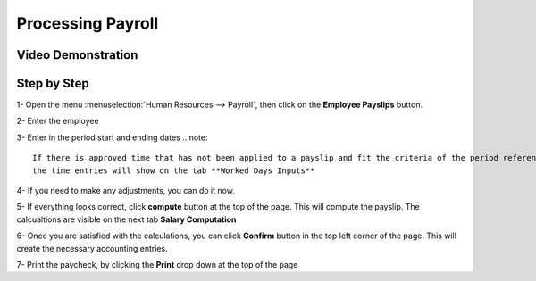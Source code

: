 ===========
Processing Payroll
===========




Video Demonstration
========

.. youtube:: https://youtu.be/iE5UQ7Jx2gM
    :align: right
    :width: 700
    :height: 394


Step by Step
========

1-  Open the menu :menuselection:`Human Resources --> Payroll`, then click on the
**Employee Payslips** button.


.. image:: ./media/payslip.png
   :align: center


2-  Enter the employee

3-  Enter in the period start and ending dates
.. note::

	If there is approved time that has not been applied to a payslip and fit the criteria of the period referenced,
	the time entries will show on the tab **Worked Days Inputs**

4-  If you need to make any adjustments, you can do it now.

5-  If everything looks correct, click **compute** button at the top of the page. This will compute the payslip.
The calcualtions are visible on the next tab **Salary Computation**

6-  Once you are satisfied with the calculations, you can click **Confirm** button in the top left corner of the page.
This will create the necessary accounting entries.

7- Print the paycheck, by clicking the **Print** drop down at the top of the page